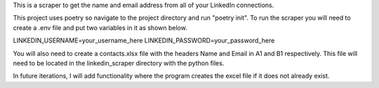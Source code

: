 This is a scraper to get the name and email address from all of your LinkedIn connections.

This project uses poetry so navigate to the project directory and run "poetry init". To run the scraper you will need to create a .env file and put two variables in it as shown below.

LINKEDIN_USERNAME=your_username_here
LINKEDIN_PASSWORD=your_password_here

You will also need to create a contacts.xlsx file with the headers Name and Email in A1 and B1 respectively. This file will need to be located in the linkedin_scraper directory with the python files.

In future iterations, I will add functionality where the program creates the excel file if it does not already exist.